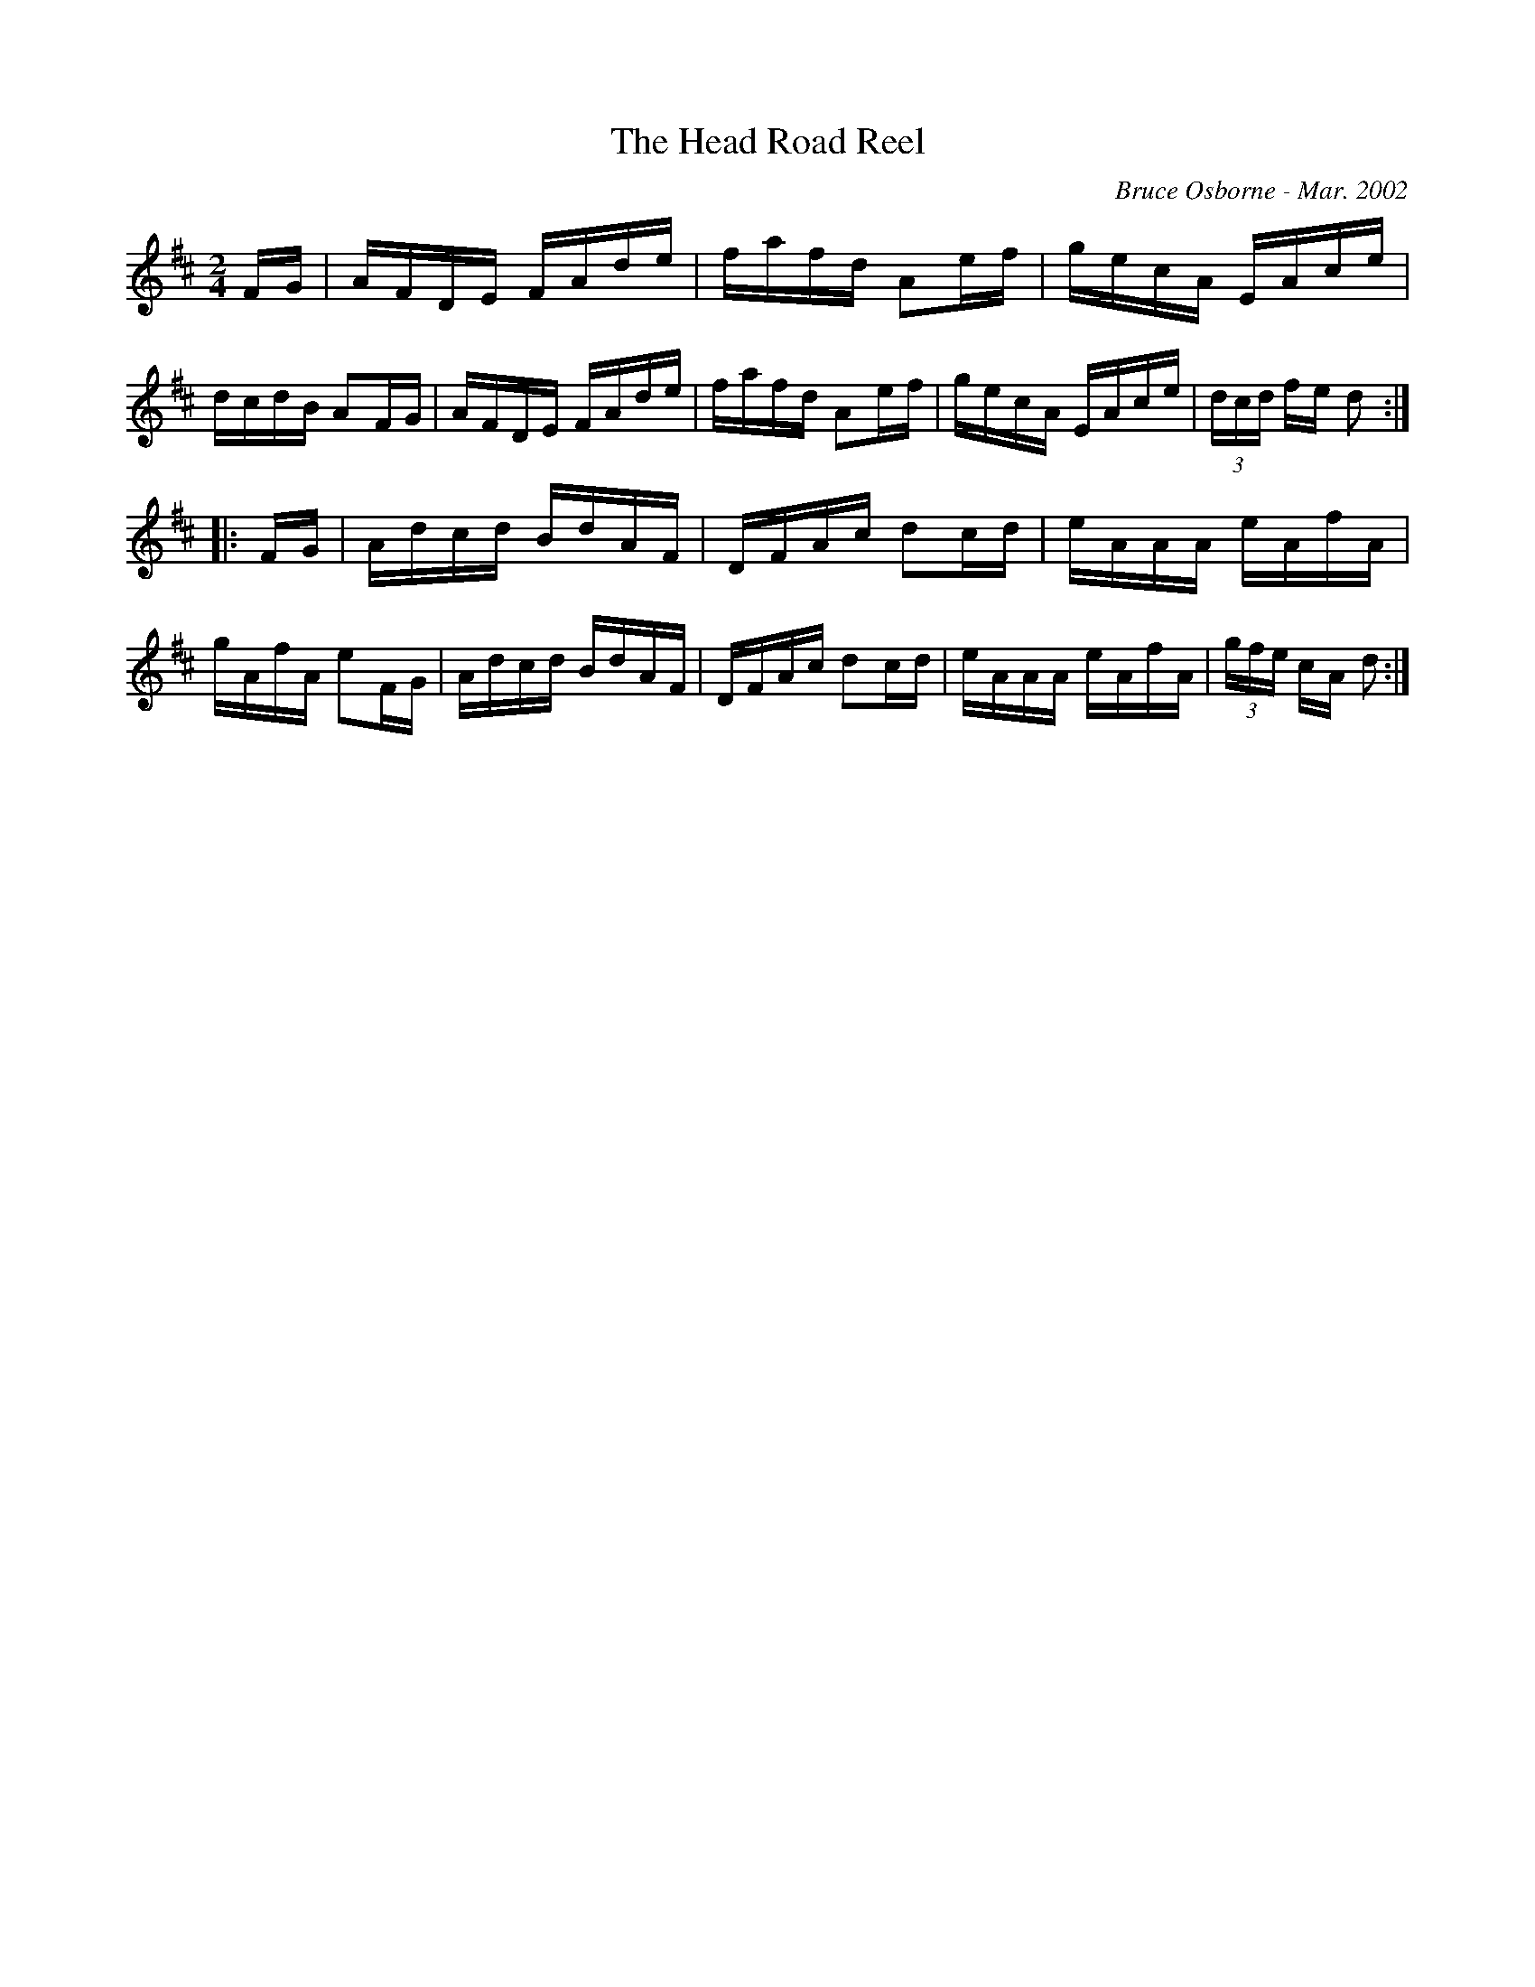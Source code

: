 X:218
T:The Head Road Reel
R:reel
C:Bruce Osborne - Mar. 2002
Z:abc by bosborne@kos.net
M:2/4
L:1/8
K:Dmaj
F/G/|A/F/D/E/ F/A/d/e/|f/a/f/d/ Ae/f/|g/e/c/A/ E/A/c/e/|d/c/d/B/ AF/G/|\
A/F/D/E/ F/A/d/e/|f/a/f/d/ Ae/f/|g/e/c/A/ E/A/c/e/|(3d/c/d/ f/e/ d:|
|:F/G/|A/d/c/d/ B/d/A/F/|D/F/A/c/ dc/d/|e/A/A/A/ e/A/f/A/|g/A/f/A/ eF/G/|\
A/d/c/d/ B/d/A/F/|D/F/A/c/ dc/d/|e/A/A/A/ e/A/f/A/|(3g/f/e/ c/A/ d:|
